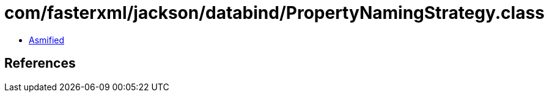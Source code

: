 = com/fasterxml/jackson/databind/PropertyNamingStrategy.class

 - link:PropertyNamingStrategy-asmified.java[Asmified]

== References

